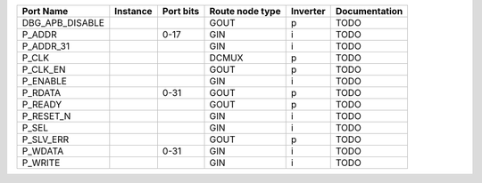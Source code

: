 +-----------------+----------+-----------+-----------------+----------+---------------+
|       Port Name | Instance | Port bits | Route node type | Inverter | Documentation |
+=================+==========+===========+=================+==========+===============+
| DBG_APB_DISABLE |          |           |            GOUT |        p |          TODO |
+-----------------+----------+-----------+-----------------+----------+---------------+
|          P_ADDR |          |      0-17 |             GIN |        i |          TODO |
+-----------------+----------+-----------+-----------------+----------+---------------+
|       P_ADDR_31 |          |           |             GIN |        i |          TODO |
+-----------------+----------+-----------+-----------------+----------+---------------+
|           P_CLK |          |           |           DCMUX |        p |          TODO |
+-----------------+----------+-----------+-----------------+----------+---------------+
|        P_CLK_EN |          |           |            GOUT |        p |          TODO |
+-----------------+----------+-----------+-----------------+----------+---------------+
|        P_ENABLE |          |           |             GIN |        i |          TODO |
+-----------------+----------+-----------+-----------------+----------+---------------+
|         P_RDATA |          |      0-31 |            GOUT |        p |          TODO |
+-----------------+----------+-----------+-----------------+----------+---------------+
|         P_READY |          |           |            GOUT |        p |          TODO |
+-----------------+----------+-----------+-----------------+----------+---------------+
|       P_RESET_N |          |           |             GIN |        i |          TODO |
+-----------------+----------+-----------+-----------------+----------+---------------+
|           P_SEL |          |           |             GIN |        i |          TODO |
+-----------------+----------+-----------+-----------------+----------+---------------+
|       P_SLV_ERR |          |           |            GOUT |        p |          TODO |
+-----------------+----------+-----------+-----------------+----------+---------------+
|         P_WDATA |          |      0-31 |             GIN |        i |          TODO |
+-----------------+----------+-----------+-----------------+----------+---------------+
|         P_WRITE |          |           |             GIN |        i |          TODO |
+-----------------+----------+-----------+-----------------+----------+---------------+

